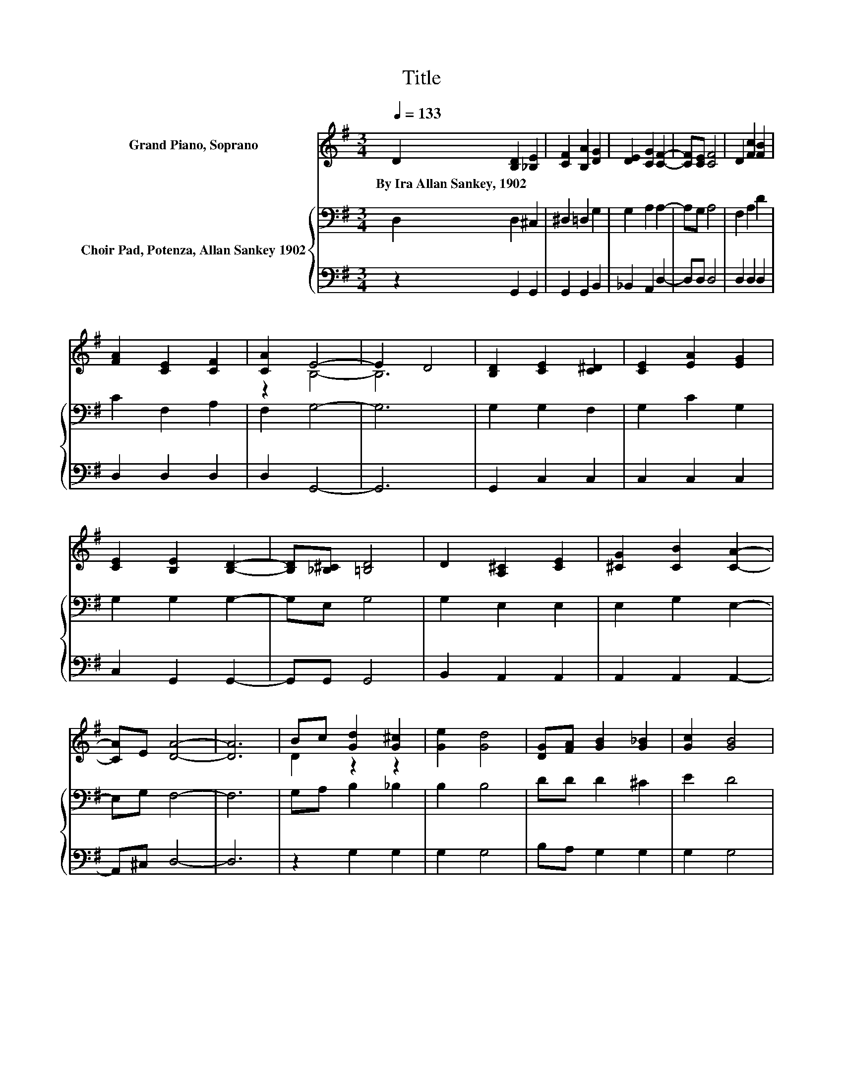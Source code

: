 X:1
T:Title
%%score ( 1 2 ) { 3 | 4 }
L:1/8
Q:1/4=133
M:3/4
K:G
V:1 treble nm="Grand Piano, Soprano"
V:2 treble 
V:3 bass nm="Choir Pad, Potenza, Allan Sankey 1902"
V:4 bass 
V:1
 D2 [B,D]2 [_B,E]2 | [CF]2 [B,A]2 [DG]2 | [DE]2 [CG]2 [CF]2- | [CF][CE] [CF]4 | D2 [Fc]2 [FB]2 | %5
w: By~Ira~Allan~Sankey,~1902 * *|||||
 [FA]2 [CE]2 [CF]2 | [CA]2 E4- | E2 D4 | [B,D]2 [CE]2 [C^D]2 | [CE]2 [EA]2 [EG]2 | %10
w: |||||
 [CE]2 [B,E]2 [B,D]2- | [B,D][_B,^C] [=B,D]4 | D2 [A,^C]2 [CE]2 | [^CG]2 [CB]2 [CA]2- | %14
w: ||||
 [CA]E [DA]4- | [DA]6 | Bc [Gd]2 [G^c]2 | [Ge]2 [Gd]4 | [DG][FA] [GB]2 [G_B]2 | [Gc]2 [GB]4 | %20
w: ||||||
 [DB]2 [Fd]2 [FA]2 | [=F^G]2 [^FA]2 [FB]2 | [Fc]2 c4- | c2 B4 | [Gd]2 [Ge]2 [Gc]2 | %25
w: |||||
 [Ge]2 [Gd]2 [DB]2 | [Dd]2 [Fc]2 [FA]2- | [FA][Ac] [GB]4 | D2 [CE]2 [EA]2 | [EG]2 [DF]2 [FB]2- | %30
w: |||||
 [FB][FA] G4- | G6 |] %32
w: ||
V:2
 x6 | x6 | x6 | x6 | x6 | x6 | z2 B,4- | B,6 | x6 | x6 | x6 | x6 | x6 | x6 | x6 | x6 | D2 z2 z2 | %17
 x6 | x6 | x6 | x6 | x6 | z2 G4- | G6 | x6 | x6 | x6 | x6 | x6 | x6 | x6 | x6 |] %32
V:3
 D,2 D,2 ^C,2 | ^D,2 =D,2 G,2 | G,2 A,2 A,2- | A,G, A,4 | F,2 A,2 D2 | C2 F,2 A,2 | F,2 G,4- | %7
 G,6 | G,2 G,2 F,2 | G,2 C2 G,2 | G,2 G,2 G,2- | G,E, G,4 | G,2 E,2 E,2 | E,2 G,2 E,2- | %14
 E,G, F,4- | F,6 | G,A, B,2 _B,2 | B,2 B,4 | DD D2 ^C2 | E2 D4 | G,2 A,2 C2 | B,2 C2[K:treble] D2 | %22
 E2 E4- | E2 D4 | B,2 C2 C2 | C2[K:bass] B,2 G,2 | B,2 A,2 D2- | D[K:treble]D D4 | G,2 G,2 C2 | %29
 A,2 A,2 D2- | DC B,4- | B,6 |] %32
V:4
 z2 G,,2 G,,2 | G,,2 G,,2 B,,2 | _B,,2 A,,2 D,2- | D,D, D,4 | D,2 D,2 D,2 | D,2 D,2 D,2 | %6
 D,2 G,,4- | G,,6 | G,,2 C,2 C,2 | C,2 C,2 C,2 | C,2 G,,2 G,,2- | G,,G,, G,,4 | B,,2 A,,2 A,,2 | %13
 A,,2 A,,2 A,,2- | A,,^C, D,4- | D,6 | z2 G,2 G,2 | G,2 G,4 | B,A, G,2 G,2 | G,2 G,4 | z2 D,2 D,2 | %21
 D,2 D,2 D,2 | D,2 G,4- | G,6 | G,2 C,2 E,2 | C,2 G,2 z2 | G,2 D,2 D,2- | D,F, G,4 | %28
 B,,2 C,2 A,,2 | ^C,2 D,2 D,2- | D,D, G,,4- | G,,6 |] %32

